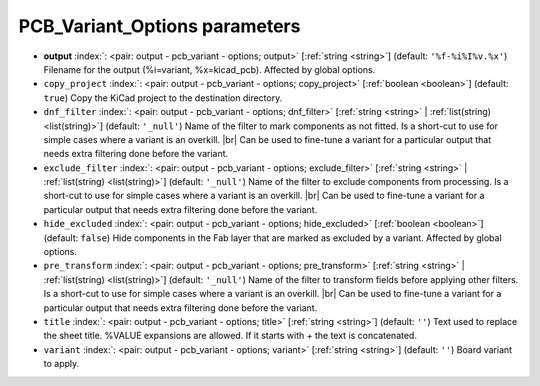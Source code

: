 .. _PCB_Variant_Options:


PCB_Variant_Options parameters
~~~~~~~~~~~~~~~~~~~~~~~~~~~~~~

-  **output** :index:`: <pair: output - pcb_variant - options; output>` [:ref:`string <string>`] (default: ``'%f-%i%I%v.%x'``) Filename for the output (%i=variant, %x=kicad_pcb). Affected by global options.
-  ``copy_project`` :index:`: <pair: output - pcb_variant - options; copy_project>` [:ref:`boolean <boolean>`] (default: ``true``) Copy the KiCad project to the destination directory.
-  ``dnf_filter`` :index:`: <pair: output - pcb_variant - options; dnf_filter>` [:ref:`string <string>` | :ref:`list(string) <list(string)>`] (default: ``'_null'``) Name of the filter to mark components as not fitted.
   Is a short-cut to use for simple cases where a variant is an overkill. |br|
   Can be used to fine-tune a variant for a particular output that needs extra filtering done before the variant.

-  ``exclude_filter`` :index:`: <pair: output - pcb_variant - options; exclude_filter>` [:ref:`string <string>` | :ref:`list(string) <list(string)>`] (default: ``'_null'``) Name of the filter to exclude components from processing.
   Is a short-cut to use for simple cases where a variant is an overkill. |br|
   Can be used to fine-tune a variant for a particular output that needs extra filtering done before the variant.

-  ``hide_excluded`` :index:`: <pair: output - pcb_variant - options; hide_excluded>` [:ref:`boolean <boolean>`] (default: ``false``) Hide components in the Fab layer that are marked as excluded by a variant.
   Affected by global options.
-  ``pre_transform`` :index:`: <pair: output - pcb_variant - options; pre_transform>` [:ref:`string <string>` | :ref:`list(string) <list(string)>`] (default: ``'_null'``) Name of the filter to transform fields before applying other filters.
   Is a short-cut to use for simple cases where a variant is an overkill. |br|
   Can be used to fine-tune a variant for a particular output that needs extra filtering done before the variant.

-  ``title`` :index:`: <pair: output - pcb_variant - options; title>` [:ref:`string <string>`] (default: ``''``) Text used to replace the sheet title. %VALUE expansions are allowed.
   If it starts with `+` the text is concatenated.
-  ``variant`` :index:`: <pair: output - pcb_variant - options; variant>` [:ref:`string <string>`] (default: ``''``) Board variant to apply.

